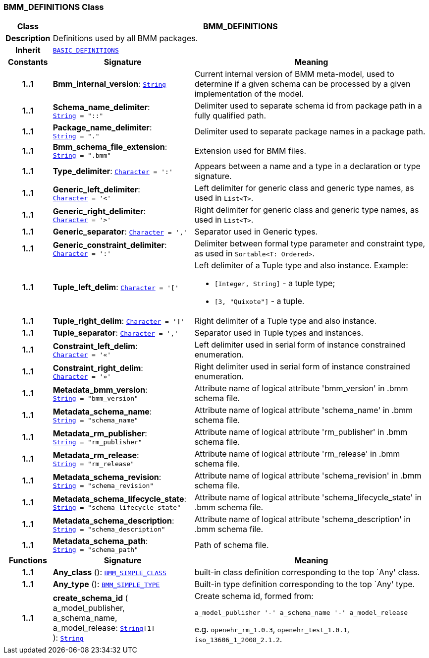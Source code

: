 === BMM_DEFINITIONS Class

[cols="^1,3,5"]
|===
h|*Class*
2+^h|*BMM_DEFINITIONS*

h|*Description*
2+a|Definitions used by all BMM packages.

h|*Inherit*
2+|`link:/releases/BASE/{base_release}/base_types.html#_basic_definitions_class[BASIC_DEFINITIONS^]`

h|*Constants*
^h|*Signature*
^h|*Meaning*

h|*1..1*
|*Bmm_internal_version*: `link:/releases/BASE/{base_release}/foundation_types.html#_string_class[String^]`
a|Current internal version of BMM meta-model, used to determine if a given schema can be processed by a given implementation of the model.

h|*1..1*
|*Schema_name_delimiter*: `link:/releases/BASE/{base_release}/foundation_types.html#_string_class[String^]{nbsp}={nbsp}"::"`
a|Delimiter used to separate schema id from package path in a fully qualified path.

h|*1..1*
|*Package_name_delimiter*: `link:/releases/BASE/{base_release}/foundation_types.html#_string_class[String^]{nbsp}={nbsp}"."`
a|Delimiter used to separate package names in a package path.

h|*1..1*
|*Bmm_schema_file_extension*: `link:/releases/BASE/{base_release}/foundation_types.html#_string_class[String^]{nbsp}={nbsp}".bmm"`
a|Extension used for BMM files.

h|*1..1*
|*Type_delimiter*: `link:/releases/BASE/{base_release}/foundation_types.html#_character_class[Character^]{nbsp}={nbsp}':'`
a|Appears between a name and a type in a declaration or type signature.

h|*1..1*
|*Generic_left_delimiter*: `link:/releases/BASE/{base_release}/foundation_types.html#_character_class[Character^]{nbsp}={nbsp}'<'`
a|Left delimiter for generic class and generic type names, as used in `List<T>`.

h|*1..1*
|*Generic_right_delimiter*: `link:/releases/BASE/{base_release}/foundation_types.html#_character_class[Character^]{nbsp}={nbsp}'>'`
a|Right delimiter for generic class and generic type names, as used in `List<T>`.

h|*1..1*
|*Generic_separator*: `link:/releases/BASE/{base_release}/foundation_types.html#_character_class[Character^]{nbsp}={nbsp}','`
a|Separator used in Generic types.

h|*1..1*
|*Generic_constraint_delimiter*: `link:/releases/BASE/{base_release}/foundation_types.html#_character_class[Character^]{nbsp}={nbsp}':'`
a|Delimiter between formal type parameter and constraint type, as used in `Sortable<T: Ordered>`.

h|*1..1*
|*Tuple_left_delim*: `link:/releases/BASE/{base_release}/foundation_types.html#_character_class[Character^]{nbsp}={nbsp}'['`
a|Left delimiter of a Tuple type and also instance. Example:

* `[Integer, String]` - a tuple type;
* `[3, "Quixote"]` - a tuple.

h|*1..1*
|*Tuple_right_delim*: `link:/releases/BASE/{base_release}/foundation_types.html#_character_class[Character^]{nbsp}={nbsp}']'`
a|Right delimiter of a Tuple type and also instance.

h|*1..1*
|*Tuple_separator*: `link:/releases/BASE/{base_release}/foundation_types.html#_character_class[Character^]{nbsp}={nbsp}','`
a|Separator used in Tuple types and instances.

h|*1..1*
|*Constraint_left_delim*: `link:/releases/BASE/{base_release}/foundation_types.html#_character_class[Character^]{nbsp}={nbsp}'«'`
a|Left delimiter used in serial form of instance constrained enumeration.

h|*1..1*
|*Constraint_right_delim*: `link:/releases/BASE/{base_release}/foundation_types.html#_character_class[Character^]{nbsp}={nbsp}'»'`
a|Right delimiter used in serial form of instance constrained enumeration.

h|*1..1*
|*Metadata_bmm_version*: `link:/releases/BASE/{base_release}/foundation_types.html#_string_class[String^]{nbsp}={nbsp}"bmm_version"`
a|Attribute name of logical attribute 'bmm_version' in .bmm schema file.

h|*1..1*
|*Metadata_schema_name*: `link:/releases/BASE/{base_release}/foundation_types.html#_string_class[String^]{nbsp}={nbsp}"schema_name"`
a|Attribute name of logical attribute 'schema_name' in .bmm schema file.

h|*1..1*
|*Metadata_rm_publisher*: `link:/releases/BASE/{base_release}/foundation_types.html#_string_class[String^]{nbsp}={nbsp}"rm_publisher"`
a|Attribute name of logical attribute 'rm_publisher' in .bmm schema file.

h|*1..1*
|*Metadata_rm_release*: `link:/releases/BASE/{base_release}/foundation_types.html#_string_class[String^]{nbsp}={nbsp}"rm_release"`
a|Attribute name of logical attribute 'rm_release' in .bmm schema file.

h|*1..1*
|*Metadata_schema_revision*: `link:/releases/BASE/{base_release}/foundation_types.html#_string_class[String^]{nbsp}={nbsp}"schema_revision"`
a|Attribute name of logical attribute 'schema_revision' in .bmm schema file.

h|*1..1*
|*Metadata_schema_lifecycle_state*: `link:/releases/BASE/{base_release}/foundation_types.html#_string_class[String^]{nbsp}={nbsp}"schema_lifecycle_state"`
a|Attribute name of logical attribute 'schema_lifecycle_state' in .bmm schema file.

h|*1..1*
|*Metadata_schema_description*: `link:/releases/BASE/{base_release}/foundation_types.html#_string_class[String^]{nbsp}={nbsp}"schema_description"`
a|Attribute name of logical attribute 'schema_description' in .bmm schema file.

h|*1..1*
|*Metadata_schema_path*: `link:/releases/BASE/{base_release}/foundation_types.html#_string_class[String^]{nbsp}={nbsp}"schema_path"`
a|Path of schema file.
h|*Functions*
^h|*Signature*
^h|*Meaning*

h|*1..1*
|*Any_class* (): `<<_bmm_simple_class_class,BMM_SIMPLE_CLASS>>`
a|built-in class definition corresponding to the top `Any' class.

h|*1..1*
|*Any_type* (): `<<_bmm_simple_type_class,BMM_SIMPLE_TYPE>>`
a|Built-in type definition corresponding to the top `Any' type.

h|*1..1*
|*create_schema_id* ( +
a_model_publisher, +
a_schema_name, +
a_model_release: `link:/releases/BASE/{base_release}/foundation_types.html#_string_class[String^][1]` +
): `link:/releases/BASE/{base_release}/foundation_types.html#_string_class[String^]`
a|Create schema id, formed from:

`a_model_publisher '-' a_schema_name '-' a_model_release`

e.g. `openehr_rm_1.0.3`, `openehr_test_1.0.1`, `iso_13606_1_2008_2.1.2`.
|===
